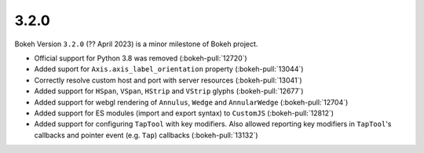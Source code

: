 .. _release-3-2-0:

3.2.0
=====

Bokeh Version ``3.2.0`` (?? April 2023) is a minor milestone of Bokeh project.

* Official support for Python 3.8 was removed (:bokeh-pull:`12720`)
* Added suport for ``Axis.axis_label_orientation`` property (:bokeh-pull:`13044`)
* Correctly resolve custom host and port with server resources (:bokeh-pull:`13041`)
* Added support for ``HSpan``, ``VSpan``, ``HStrip`` and ``VStrip`` glyphs (:bokeh-pull:`12677`)
* Added support for webgl rendering of ``Annulus``, ``Wedge`` and ``AnnularWedge`` (:bokeh-pull:`12704`)
* Added support for ES modules (import and export syntax) to ``CustomJS`` (:bokeh-pull:`12812`)
* Added support for configuring ``TapTool`` with key modifiers. Also allowed reporting key
  modifiers in ``TapTool``'s callbacks and pointer event (e.g. ``Tap``) callbacks (:bokeh-pull:`13132`)
